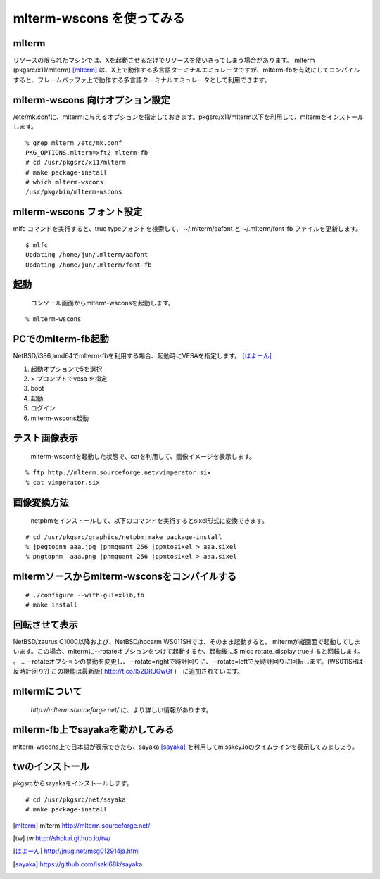 .. 
 Copyright (c) 2016-2023 Jun Ebihara All rights reserved.
 Redistribution and use in source and binary forms, with or without
 modification, are permitted provided that the following conditions
 are met:
 1. Redistributions of source code must retain the above copyright
    notice, this list of conditions and the following disclaimer.
 2. Redistributions in binary form must reproduce the above copyright
    notice, this list of conditions and the following disclaimer in the
    documentation and/or other materials provided with the distribution.
 THIS SOFTWARE IS PROVIDED BY THE AUTHOR ``AS IS'' AND ANY EXPRESS OR
 IMPLIED WARRANTIES, INCLUDING, BUT NOT LIMITED TO, THE IMPLIED WARRANTIES
 OF MERCHANTABILITY AND FITNESS FOR A PARTICULAR PURPOSE ARE DISCLAIMED.
 IN NO EVENT SHALL THE AUTHOR BE LIABLE FOR ANY DIRECT, INDIRECT,
 INCIDENTAL, SPECIAL, EXEMPLARY, OR CONSEQUENTIAL DAMAGES (INCLUDING, BUT
 NOT LIMITED TO, PROCUREMENT OF SUBSTITUTE GOODS OR SERVICES; LOSS OF USE,
 DATA, OR PROFITS; OR BUSINESS INTERRUPTION) HOWEVER CAUSED AND ON ANY
 THEORY OF LIABILITY, WHETHER IN CONTRACT, STRICT LIABILITY, OR TORT
 (INCLUDING NEGLIGENCE OR OTHERWISE) ARISING IN ANY WAY OUT OF THE USE OF
 THIS SOFTWARE, EVEN IF ADVISED OF THE POSSIBILITY OF SUCH DAMAGE.


=========================
mlterm-wscons を使ってみる
=========================

mlterm
------------

リソースの限られたマシンでは、Xを起動させるだけでリソースを使いきってしまう場合があります。
mlterm (pkgsrc/x11/mlterm) [mlterm]_ は、X上で動作する多言語ターミナルエミュレータですが、mlterm-fbを有効にしてコンパイルすると、フレームバッファ上で動作する多言語ターミナルエミュレータとして利用できます。

.. image:: ../Picture/2013/08/02/DSC_2283.jpg
 :width: 800

mlterm-wscons 向けオプション設定
------------------------------

/etc/mk.confに、mltermに与えるオプションを指定しておきます。pkgsrc/x11/mlterm以下を利用して、mltermをインストールします。

::

 % grep mlterm /etc/mk.conf
 PKG_OPTIONS.mlterm=xft2 mlterm-fb
 # cd /usr/pkgsrc/x11/mlterm
 # make package-install
 # which mlterm-wscons
 /usr/pkg/bin/mlterm-wscons

mlterm-wscons フォント設定
-------------------------------------

mlfc コマンドを実行すると、true typeフォントを検索して、
~/.mlterm/aafont と ~/.mlterm/font-fb ファイルを更新します。

::

 $ mlfc
 Updating /home/jun/.mlterm/aafont
 Updating /home/jun/.mlterm/font-fb

起動
-----------

 コンソール画面からmlterm-wsconsを起動します。

::

 % mlterm-wscons

PCでのmlterm-fb起動
-----------------------

NetBSD/i386,amd64でmlterm-fbを利用する場合、起動時にVESAを指定します。 [はよーん]_

#. 起動オプションで5を選択
#. > プロンプトでvesa を指定
#. boot
#. 起動
#. ログイン
#. mlterm-wscons起動

テスト画像表示
---------------

 mlterm-wsconfを起動した状態で、catを利用して、画像イメージを表示します。

::

 % ftp http://mlterm.sourceforge.net/vimperator.six
 % cat vimperator.six

画像変換方法
--------------

 netpbmをインストールして、以下のコマンドを実行するとsixel形式に変換できます。

::

 # cd /usr/pkgsrc/graphics/netpbm;make package-install
 % jpegtopnm aaa.jpg |pnmquant 256 |ppmtosixel > aaa.sixel
 % pngtopnm  aaa.png |pnmquant 256 |ppmtosixel > aaa.sixel

mltermソースからmlterm-wsconsをコンパイルする
-------------------------------------------

::

 # ./configure --with-gui=xlib,fb
 # make install

回転させて表示
-----------------

NetBSD/zaurus C1000以降および、NetBSD/hpcarm WS011SHでは、そのまま起動すると、
mltermが縦画面で起動してしまいます。この場合、mltermに--rotateオプションをつけて起動するか、起動後に$ mlcc rotate_display trueすると回転します。
。
.. --rotateオプションの挙動を変更し、--rotate=rightで時計回りに、--rotate=leftで反時計回りに回転します。(WS011SHは反時計回り?)
この機能は最新版( http://t.co/l52DRJGwGf )　に追加されています。


mltermについて
-----------------

 *http://mlterm.sourceforge.net/* に、より詳しい情報があります。

mlterm-fb上でsayakaを動かしてみる
-------------------------------

mlterm-wscons上で日本語が表示できたら、sayaka [sayaka]_ を利用してmisskey.ioのタイムラインを表示してみましょう。

twのインストール
-------------------

pkgsrcからsayakaをインストールします。

::

 # cd /usr/pkgsrc/net/sayaka
 # make package-install 

.. rubic:: 

.. [mlterm] mlterm http://mlterm.sourceforge.net/
.. [tw] tw http://shokai.github.io/tw/
.. [はよーん] http://jnug.net/msg012914ja.html
.. [sayaka] https://github.com/isaki68k/sayaka

